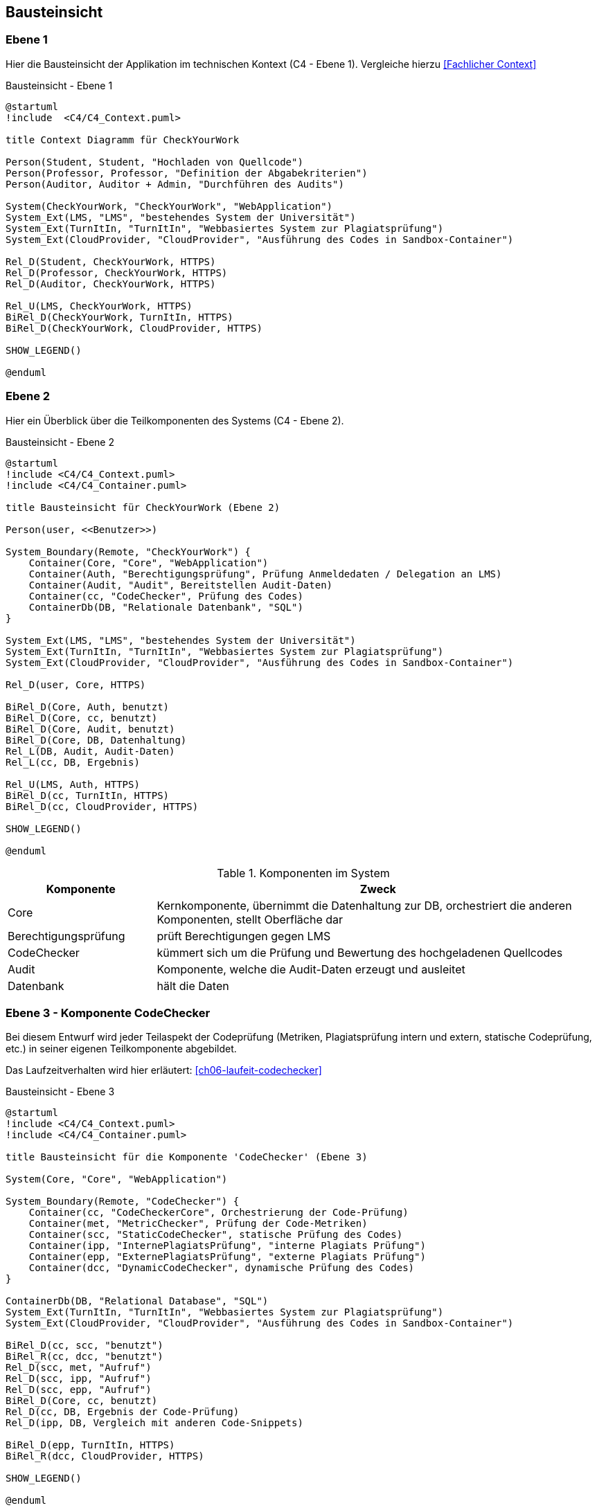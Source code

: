 [[section-building-block-view]]
== Bausteinsicht

=== Ebene 1

Hier die Bausteinsicht der Applikation im technischen Kontext (C4 - Ebene 1). Vergleiche hierzu <<Fachlicher Context>>

.Bausteinsicht - Ebene 1
[plantuml, target=Bausteinsicht-C4-Ebene1, format=png]
....
@startuml
!include  <C4/C4_Context.puml>

title Context Diagramm für CheckYourWork

Person(Student, Student, "Hochladen von Quellcode")
Person(Professor, Professor, "Definition der Abgabekriterien")
Person(Auditor, Auditor + Admin, "Durchführen des Audits")

System(CheckYourWork, "CheckYourWork", "WebApplication")
System_Ext(LMS, "LMS", "bestehendes System der Universität")
System_Ext(TurnItIn, "TurnItIn", "Webbasiertes System zur Plagiatsprüfung")
System_Ext(CloudProvider, "CloudProvider", "Ausführung des Codes in Sandbox-Container")

Rel_D(Student, CheckYourWork, HTTPS)
Rel_D(Professor, CheckYourWork, HTTPS)
Rel_D(Auditor, CheckYourWork, HTTPS)

Rel_U(LMS, CheckYourWork, HTTPS)
BiRel_D(CheckYourWork, TurnItIn, HTTPS)
BiRel_D(CheckYourWork, CloudProvider, HTTPS)

SHOW_LEGEND()

@enduml
....

=== Ebene 2

Hier ein Überblick über die Teilkomponenten des Systems (C4 - Ebene 2).

.Bausteinsicht - Ebene 2
[plantuml, target=Bausteinsicht-C4-Ebene2, format=png]
....
@startuml
!include <C4/C4_Context.puml>
!include <C4/C4_Container.puml>

title Bausteinsicht für CheckYourWork (Ebene 2)

Person(user, <<Benutzer>>)

System_Boundary(Remote, "CheckYourWork") {
    Container(Core, "Core", "WebApplication")
    Container(Auth, "Berechtigungsprüfung", Prüfung Anmeldedaten / Delegation an LMS)
    Container(Audit, "Audit", Bereitstellen Audit-Daten)
    Container(cc, "CodeChecker", Prüfung des Codes)
    ContainerDb(DB, "Relationale Datenbank", "SQL")
}

System_Ext(LMS, "LMS", "bestehendes System der Universität")
System_Ext(TurnItIn, "TurnItIn", "Webbasiertes System zur Plagiatsprüfung")
System_Ext(CloudProvider, "CloudProvider", "Ausführung des Codes in Sandbox-Container")

Rel_D(user, Core, HTTPS)

BiRel_D(Core, Auth, benutzt)
BiRel_D(Core, cc, benutzt)
BiRel_D(Core, Audit, benutzt)
BiRel_D(Core, DB, Datenhaltung)
Rel_L(DB, Audit, Audit-Daten)
Rel_L(cc, DB, Ergebnis)

Rel_U(LMS, Auth, HTTPS)
BiRel_D(cc, TurnItIn, HTTPS)
BiRel_D(cc, CloudProvider, HTTPS)

SHOW_LEGEND()

@enduml
....

.Komponenten im System
[cols="1,3"]
|===
|Komponente|Zweck

|Core|Kernkomponente, übernimmt die Datenhaltung zur DB, orchestriert die anderen Komponenten, stellt Oberfläche dar
|Berechtigungsprüfung|prüft Berechtigungen gegen LMS
|CodeChecker|kümmert sich um die Prüfung und Bewertung des hochgeladenen Quellcodes
|Audit|Komponente, welche die Audit-Daten erzeugt und ausleitet
|Datenbank|hält die Daten
|===

=== Ebene 3 - Komponente CodeChecker [[ch5-buildingblock-view-ebene3]]

Bei diesem Entwurf wird jeder Teilaspekt der Codeprüfung (Metriken, Plagiatsprüfung intern und extern, statische Codeprüfung, etc.) in seiner eigenen Teilkomponente abgebildet.

Das Laufzeitverhalten wird hier erläutert: <<ch06-laufeit-codechecker>>

.Bausteinsicht - Ebene 3
[plantuml, target=Bausteinsicht-C4-Ebene3-CodeChecker, format=png]
....
@startuml
!include <C4/C4_Context.puml>
!include <C4/C4_Container.puml>

title Bausteinsicht für die Komponente 'CodeChecker' (Ebene 3)

System(Core, "Core", "WebApplication")

System_Boundary(Remote, "CodeChecker") {
    Container(cc, "CodeCheckerCore", Orchestrierung der Code-Prüfung)
    Container(met, "MetricChecker", Prüfung der Code-Metriken)
    Container(scc, "StaticCodeChecker", statische Prüfung des Codes)
    Container(ipp, "InternePlagiatsPrüfung", "interne Plagiats Prüfung")
    Container(epp, "ExternePlagiatsPrüfung", "externe Plagiats Prüfung")
    Container(dcc, "DynamicCodeChecker", dynamische Prüfung des Codes)
}

ContainerDb(DB, "Relational Database", "SQL")
System_Ext(TurnItIn, "TurnItIn", "Webbasiertes System zur Plagiatsprüfung")
System_Ext(CloudProvider, "CloudProvider", "Ausführung des Codes in Sandbox-Container")

BiRel_D(cc, scc, "benutzt")
BiRel_R(cc, dcc, "benutzt")
Rel_D(scc, met, "Aufruf")
Rel_D(scc, ipp, "Aufruf")
Rel_D(scc, epp, "Aufruf")
BiRel_D(Core, cc, benutzt)
Rel_D(cc, DB, Ergebnis der Code-Prüfung)
Rel_D(ipp, DB, Vergleich mit anderen Code-Snippets)

BiRel_D(epp, TurnItIn, HTTPS)
BiRel_R(dcc, CloudProvider, HTTPS)

SHOW_LEGEND()

@enduml
....
